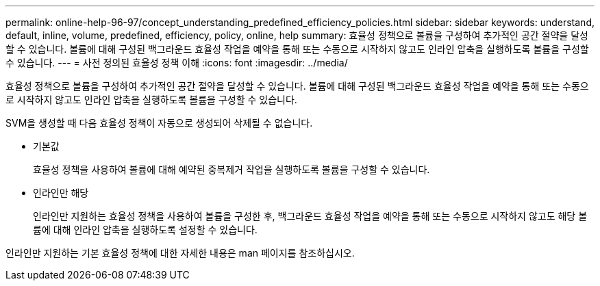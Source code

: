 ---
permalink: online-help-96-97/concept_understanding_predefined_efficiency_policies.html 
sidebar: sidebar 
keywords: understand, default, inline, volume, predefined, efficiency, policy, online, help 
summary: 효율성 정책으로 볼륨을 구성하여 추가적인 공간 절약을 달성할 수 있습니다. 볼륨에 대해 구성된 백그라운드 효율성 작업을 예약을 통해 또는 수동으로 시작하지 않고도 인라인 압축을 실행하도록 볼륨을 구성할 수 있습니다. 
---
= 사전 정의된 효율성 정책 이해
:icons: font
:imagesdir: ../media/


[role="lead"]
효율성 정책으로 볼륨을 구성하여 추가적인 공간 절약을 달성할 수 있습니다. 볼륨에 대해 구성된 백그라운드 효율성 작업을 예약을 통해 또는 수동으로 시작하지 않고도 인라인 압축을 실행하도록 볼륨을 구성할 수 있습니다.

SVM을 생성할 때 다음 효율성 정책이 자동으로 생성되어 삭제될 수 없습니다.

* 기본값
+
효율성 정책을 사용하여 볼륨에 대해 예약된 중복제거 작업을 실행하도록 볼륨을 구성할 수 있습니다.

* 인라인만 해당
+
인라인만 지원하는 효율성 정책을 사용하여 볼륨을 구성한 후, 백그라운드 효율성 작업을 예약을 통해 또는 수동으로 시작하지 않고도 해당 볼륨에 대해 인라인 압축을 실행하도록 설정할 수 있습니다.



인라인만 지원하는 기본 효율성 정책에 대한 자세한 내용은 man 페이지를 참조하십시오.
